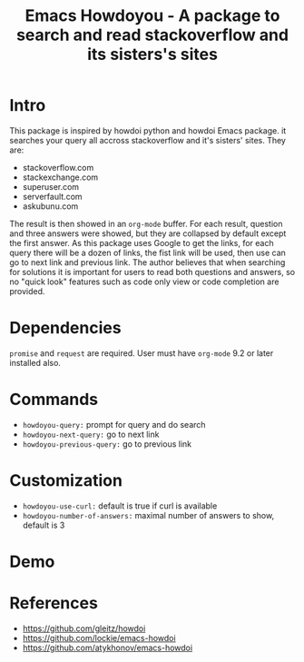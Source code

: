 #+STARTUP:    align fold hidestars oddeven indent 
#+TITLE: Emacs Howdoyou - A package to search and read stackoverflow and its sisters's sites

[[file:screenshots/howdoyou.png]]

* Intro
This package is inspired by howdoi python and howdoi Emacs package. it searches
your query all accross stackoverflow and it's sisters' sites. They are:
- stackoverflow.com
- stackexchange.com 
- superuser.com
- serverfault.com
- askubunu.com

The result is then showed in an ~org-mode~ buffer. For each result, question and
three answers were showed, but they are collapsed by default except the first
answer. As this package uses Google to get the links, for each query there will
be a dozen of links, the fist link will be used, then use can go to next
link and previous link. The author believes that when searching for solutions it
is important for users to read both questions and answers, so no "quick look"
features such as code only view or code completion are provided.

* Dependencies
~promise~ and ~request~ are required.
User must have ~org-mode~ 9.2 or later installed also.

* Commands
- ~howdoyou-query:~             prompt for query and do search
- ~howdoyou-next-query:~        go to next link
- ~howdoyou-previous-query:~    go to previous link

* Customization
- ~howdoyou-use-curl:~          default is true if curl is available
- ~howdoyou-number-of-answers:~ maximal number of answers to show, default is 3

* Demo

[[file:screenshots/howdoyou.gif]]


[[file:screenshots/howdoyou2.gif]]

* References
- https://github.com/gleitz/howdoi
- https://github.com/lockie/emacs-howdoi
- https://github.com/atykhonov/emacs-howdoi
